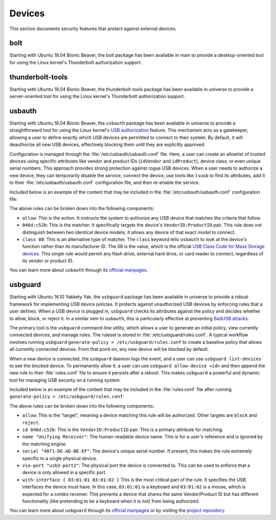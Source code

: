 Devices
#######

This section documents security features that protect against external devices.

bolt
====

Starting with Ubuntu 18.04 Bionic Beaver, the bolt package has been available in main to provide a
desktop-oriented tool for using the Linux kernel's Thunderbolt authorization support. 


thunderbolt-tools
=================

Starting with Ubuntu 18.04 Bionic Beaver, the thunderbolt-tools package has been available in
universe to provide a server-oriented tool for using the Linux kernel's Thunderbolt
authorization support. 


usbauth
=======

Starting with Ubuntu 18.04 Bionic Beaver, the ``usbauth`` package has been available in universe
to provide a straightforward tool for using the Linux kernel's 
`USB authorization <https://docs.kernel.org/usb/authorization.html>`_ feature.
This mechanism acts as a gatekeeper, allowing a user to define exactly which USB
devices are permitted to connect to their system. By default, it will deauthorize
all new USB devices, effectively blocking them until they are explicitly approved.

Configuration is managed through the :file:`/etc/usbauth/usbauth.conf` file. Here,
a user can create an allowlist of trusted devices using specific attributes like vendor
and product IDs (``idVendor`` and ``idProduct``), device class, or even unique serial
numbers. This approach provides strong protection against rogue USB devices. When
a user needs to authorize a new device, they can temporarily disable the service, 
connect the device, use tools like ``lsusb`` to find its attributes, add it to their
:file:`/etc/usbauth/usbauth.conf` configuration file, and then re-enable the service.

Included below is an example of the content that may be included in the 
:file:`/etc/usbauth/usbauth.conf` configuration file:

.. code-block:: text
   :caption: /etc/usbauth/usbauth.conf

   # Allow a specific keyboard model.
   allow 046d:c52b

   # Also allow any device that identifies as a Mass Storage device.
   allow class 08

The above rules can be broken down into the following components:

* ``allow``: This is the action. It instructs the system to authorize any USB device that matches the criteria that follow.
* ``046d:c52b``: This is the matcher. It specifically targets the device's ``VendorID:ProductID`` pair. This rule does not distinguish between two identical device models; it allows any device of that exact model to connect.
* ``class 08``: This is an alternative type of matcher. The ``class`` keyword tells ``usbauth`` to look at the device's function rather than its manufacturer ID. The 08 is the value, which is the official `USB Class Code for Mass Storage devices <https://www.usb.org/defined-class-codes>`_. This single rule would permit any flash drive, external hard drive, or card reader to connect, regardless of its vendor or product ID.

You can learn more about ``usbauth`` through its `official manpages <https://manpages.ubuntu.com/manpages/focal/man1/usbauth.1.html>`_.


usbguard
========

Starting with Ubuntu 16.10 Yakkety Yak, the ``usbguard`` package has been available in universe 
to provide a robust framework for implementing USB device policies. It protects against
unauthorized USB devices by enforcing rules that a user defines. When a USB device is 
plugged in, ``usbguard`` checks its attributes against the policy and decides whether
to allow, block, or reject it. In a similar vein to ``usbauth``, this is particularly 
effective at preventing `BadUSB attacks <https://en.wikipedia.org/wiki/BadUSB>`_.

The primary tool is the ``usbguard`` command-line utility, which allows a user to generate
an initial policy, view currently connected devices, and manage rules. The ruleset is stored
in :file:`/etc/usbguard/rules.conf`. A typical workflow involves running ``usbguard`` 
``generate-policy > /etc/usbguard/rules.conf`` to create a baseline policy that allows all
currently connected devices. From that point on, any new device will be blocked by default.

When a new device is connected, the ``usbguard`` daemon logs the event, and a user can use 
``usbguard list-devices`` to see the blocked device. To permanently allow it, a user can use
``usbguard allow-device <id>`` and then append the new rule to their :file:`rules.conf` file 
to ensure it persists after a reboot. This makes ``usbguard`` a powerful and dynamic tool 
for managing USB security on a running system.

Included below is an example of the content that may be included in the :file:`rules.conf`
file after running ``generate-policy > /etc/usbguard/rules.conf``:

.. code-block:: text
   :caption: /etc/usbguard/rules.conf

   allow id 046d:c52b name "Unifying Receiver" serial "4071-DE-AD-BE-EF" via-port "usb3-port2" with-interface { 03:01:01 03:01:02 }
   allow id 046d:082d name "HD Pro Webcam C920" serial "BADA55C0" via-port "usb3-port1" with-interface { 0e:01:00 0e:02:00 }
   allow id 1d6b:0002 name "Linux Foundation 2.0 root hub" serial "" via-port "" with-interface { 09:00:00 }

The above rules can be broken down into the following components:

* ``allow``: This is the "target", meaning a device matching this rule will be authorized. Other targets are ``block`` and ``reject``.
* ``id 046d:c52b``: This is the ``VendorID:ProductID`` pair. This is a primary attribute for matching.
* ``name "Unifying Receiver"``: The human-readable device name. This is for a user's reference and is ignored by the matching engine.
* ``serial "4071-DE-AD-BE-EF"``: The device's unique serial number. If present, this makes the rule extremely specific to a single physical device.
* ``via-port "usb3-port2"``: The physical port the device is connected to. This can be used to enforce that a device is only allowed in a specific port.
* ``with-interface { 03:01:01 03:01:02 }`` This is the most critical part of the rule. It specifies the USB interfaces the device must have. In this case, ``03:01:01`` is a keyboard and ``03:01:02`` is a mouse, which is expected for a combo receiver. This prevents a device that shares the same Vendor/Product ID but has different functionality (like pretending to be a keyboard when it is not) from being authorized.

You can learn more about ``usbguard`` through its `official manpages <https://manpages.ubuntu.com/manpages/bionic/man1/usbguard.1.html>`_ or by visiting the `project repository <https://usbguard.github.io/>`_.
